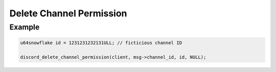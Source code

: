 Delete Channel Permission
=========================

.. doxygenfunction:: discord_delete_channel_permission

Example
-------

.. code:: c

   u64snowflake id = 1231231232131ULL; // ficticious channel ID
   
   discord_delete_channel_permission(client, msg->channel_id, id, NULL);
